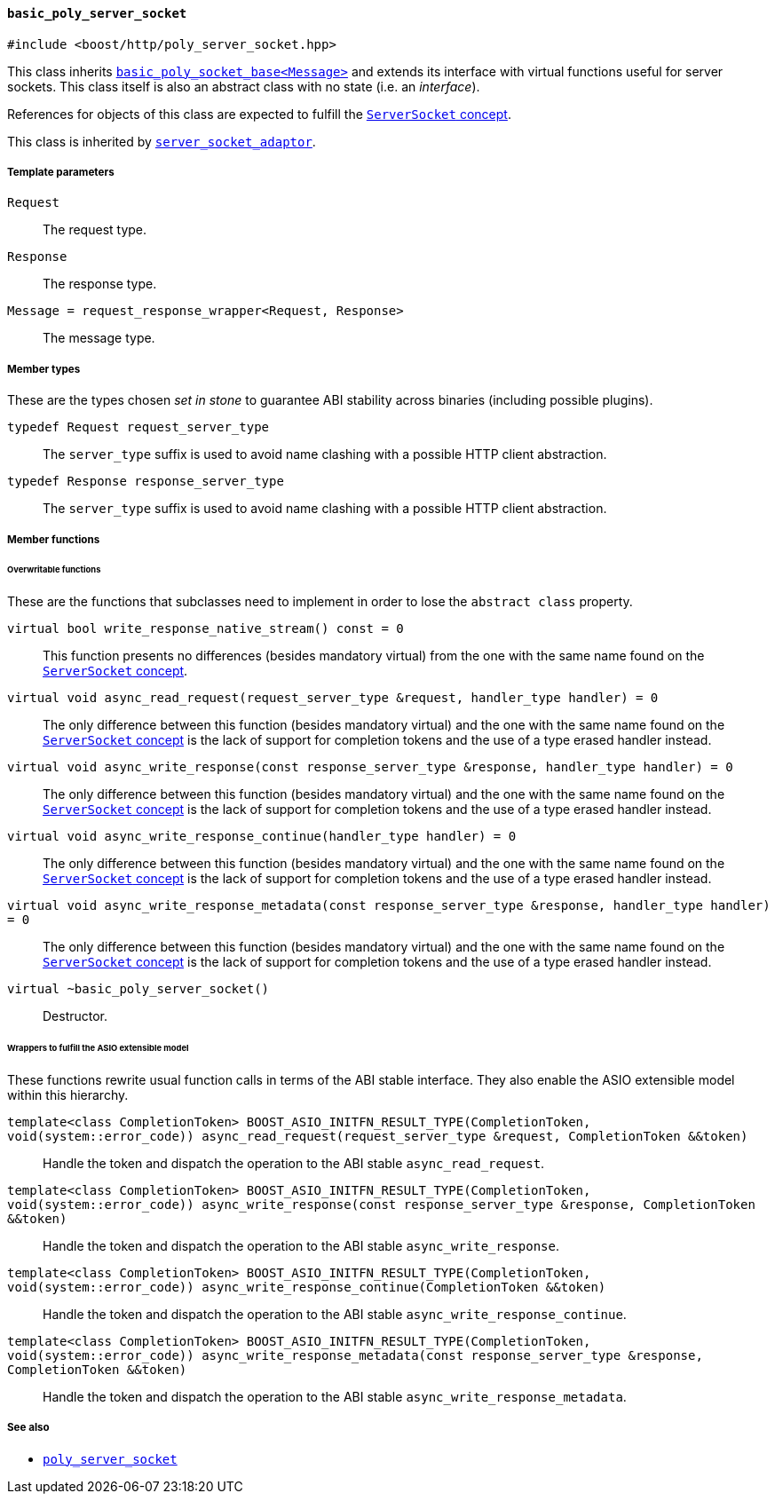 [[basic_poly_server_socket]]
==== `basic_poly_server_socket`

[source,cpp]
----
#include <boost/http/poly_server_socket.hpp>
----

This class inherits <<basic_poly_socket_base,`basic_poly_socket_base<Message>`>>
and extends its interface with virtual functions useful for server sockets. This
class itself is also an abstract class with no state (i.e. an _interface_).

References for objects of this class are expected to fulfill the
<<server_socket_concept,`ServerSocket` concept>>.

This class is inherited by <<server_socket_adaptor,`server_socket_adaptor`>>.

===== Template parameters

`Request`::

  The request type.

`Response`::

  The response type.

`Message = request_response_wrapper<Request, Response>`::

  The message type.

===== Member types

These are the types chosen _set in stone_ to guarantee ABI stability across
binaries (including possible plugins).

`typedef Request request_server_type`::

  The `server_type` suffix is used to avoid name clashing with a possible HTTP
  client abstraction.

`typedef Response response_server_type`::

  The `server_type` suffix is used to avoid name clashing with a possible HTTP
  client abstraction.

===== Member functions

====== Overwritable functions

These are the functions that subclasses need to implement in order to lose the
`abstract class` property.

`virtual bool write_response_native_stream() const = 0`::

  This function presents no differences (besides mandatory virtual) from the one
  with the same name found on the <<server_socket_concept, `ServerSocket`
  concept>>.

`virtual void async_read_request(request_server_type &request, handler_type handler) = 0`::

  The only difference between this function (besides mandatory virtual) and the
  one with the same name found on the <<server_socket_concept, `ServerSocket`
  concept>> is the lack of support for completion tokens and the use of a type
  erased handler instead.

`virtual void async_write_response(const response_server_type &response, handler_type handler) = 0`::

  The only difference between this function (besides mandatory virtual) and the
  one with the same name found on the <<server_socket_concept, `ServerSocket`
  concept>> is the lack of support for completion tokens and the use of a type
  erased handler instead.

`virtual void async_write_response_continue(handler_type handler) = 0`::

  The only difference between this function (besides mandatory virtual) and the
  one with the same name found on the <<server_socket_concept, `ServerSocket`
  concept>> is the lack of support for completion tokens and the use of a type
  erased handler instead.

`virtual void async_write_response_metadata(const response_server_type &response, handler_type handler) = 0`::

  The only difference between this function (besides mandatory virtual) and the
  one with the same name found on the <<server_socket_concept, `ServerSocket`
  concept>> is the lack of support for completion tokens and the use of a type
  erased handler instead.

`virtual ~basic_poly_server_socket()`::

  Destructor.

====== Wrappers to fulfill the ASIO extensible model

These functions rewrite usual function calls in terms of the ABI stable
interface. They also enable the ASIO extensible model within this hierarchy.

`template<class CompletionToken> BOOST_ASIO_INITFN_RESULT_TYPE(CompletionToken, void(system::error_code)) async_read_request(request_server_type &request, CompletionToken &&token)`::

  Handle the token and dispatch the operation to the ABI stable
  `async_read_request`.

`template<class CompletionToken> BOOST_ASIO_INITFN_RESULT_TYPE(CompletionToken, void(system::error_code)) async_write_response(const response_server_type &response, CompletionToken &&token)`::

  Handle the token and dispatch the operation to the ABI stable
  `async_write_response`.

`template<class CompletionToken> BOOST_ASIO_INITFN_RESULT_TYPE(CompletionToken, void(system::error_code)) async_write_response_continue(CompletionToken &&token)`::

  Handle the token and dispatch the operation to the ABI stable
  `async_write_response_continue`.

`template<class CompletionToken> BOOST_ASIO_INITFN_RESULT_TYPE(CompletionToken, void(system::error_code)) async_write_response_metadata(const response_server_type &response, CompletionToken &&token)`::

  Handle the token and dispatch the operation to the ABI stable
  `async_write_response_metadata`.

===== See also

* <<poly_server_socket,`poly_server_socket`>>
